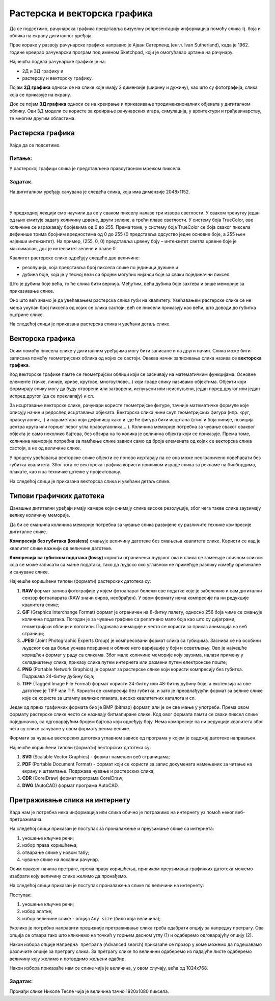Растерска и векторска графика
=============================

.. infonote::
 
 На овом часу ћеш научити:
    •	 како се дели рачунарска графика;
    •	 шта је компресија података;
    •	 који су типови графичких датотека;
    •	 како да на интернету претражиш слике по величини и према праву коришћења. 

Да се подсетимо, рачунарска графика представља визуелну репрезентацију информација помоћу слика тј. боја и облика на екрану дигиталног уређаја.

Прве кораке у развоју рачунарске графике направио је Ајван Сатерленд (енгл. Ivan Sutherland), када је 1962. године креирао рачунарски програм под именом Sketchpad, који је омогућавао цртање на рачунару.

.. image:: ../../_images/L73S1.jpg
    :width: 400px
    :align: center

Најчешћa поделa рачунарске графике je на:

- 2Д и 3Д графику и 
- растерску и векторску графику. 

Појам **2Д графика** односи се на слике које имају 2 димензије (ширину и дужину), као што су фотографија, слика која се приказује на екрану. 

.. image:: ../../_images/L73S2.png
    :width: 300px
    :align: center

Док се појам **3Д графика** односи се на креирање и приказивање тродимензионалних објеката у дигиталном облику. Ови 3Д модели се користе за креирање рачунарских игара, симулација, у архитектури и грађевинарству, те многим другим областима.
 
.. image:: ../../_images/L73S3.png
    :width: 200px
    :align: center

Растерска графика
-----------------

Хајде да се подсетимо.

Питање:
~~~~~~~

.. mchoice:: L73P1
    :answer_a: растерска графика
    :feedback_a: Тачно    
    :answer_b: векторска графика
    :feedback_b: Нетачно
    :answer_c: рачунарска графика
    :feedback_c: Нетачно
    :correct: a

    За коју врсту рачунарске графике пиксел представља основни градивни елемент. Означи тачан одговор.

У растерској графици слика је представљена правоугаоном мрежом пиксела. 

Задатак.
~~~~~~~~

На дигиталном уређају сачувана је следећа слика, која има димензије 2048x1152. 

|

    .. image:: ../../_images/L73S4.jpg
        :width: 400px
        :align: center

.. fillintheblank:: L73P2

    Колико пиксела је висока дата слика?

    Одговор: |blank|

    - :1152: Тачно
      :x: Одговор није тачан.


.. fillintheblank:: L73P3

    Колико пиксела је широка дата слика?

    Одговор: |blank|

    - :2048: Тачно
      :x: Одговор није тачан.


.. fillintheblank:: L73P4

    Од колико пиксела се састоји дата слика?

    Одговор: |blank|

    - :2359296: Тачно
      :x: Одговор није тачан.


У предходној лекцији смо научили да се у сваком пикселу налазе три извора светлости. У сваком тренутку један од њих емитује задату количину црвене, други зелене, а трећи плаве светлости. У систему боја TrueColor, ове количине се изражавају бројевима од 0 до 255. Према томе, у систему боја TrueColor се боја сваког пиксела дефинише трима бројним вредностима од 0 до 255 (0 представља одсуство једне основне боје, а 255 њен највиши интензитет). На пример, (255, 0, 0) представља црвену боју – интензитет светла црвене боје је максималан, док је интензитет зелене и плаве 0. 

.. image:: ../../_images/L73S5.png
    :width: 500px
    :align: center

Kвалитет растерске слике одређују следеће две величине:

- резолуција, која представља број пиксела слике по јединици дужине и 
- дубина боје, која је у тесној вези са бројем могућих нијанси боје за сваки појединачни пиксел. 

Што је дубина боје већа, то ће слика бити вернија. Међутим, већа дубина боје захтева и више меморије за приказивање слике. 

Оно што већ знамо је да увећавањем растерска слика губи на квалитету. Увећавањем растерске слике се не мења укупан број пиксела од којих се слика састоји, већ се пиксели приказују као већи, што доводи до губитка оштрине слике.

На следећој слици је приказана растерска слика и увећани детаљ слике.

.. image:: ../../_images/L73S6.png
    :width: 600px
    :align: center

Векторска графика
------------------

Осим помоћу пиксела слике у дигиталним уређајима могу бити записане и на други начин. Слика може бити записана помоћу геометријских облика од којих се састоји. Оваква начин записивања слика назива се **векторска графика**.

Код векторске графике памте се геометријски облици који се заснивају на математичким функцијама. Основне елементе (тачке, линије, криве, кругове, многоуглове...) који граде слику називамо објектима. Објекти који формирају слику могу да буду отворени или затворени, испуњени или неиспуњени, један поред другог или један испред другог (да се преклапају) и сл.
 
За исцртавање векторске слике, рачунари користе геометријске фигуре, тачније математичке формуле које описују начин и редослед исцртавања објеката. 
Векторска слика чини скуп геометријских фигура (нпр. круг, правоугаоник,..) и параметара који дефинишу како и где ће фигура бити исцртана (стил и боја линије, позиција центра круга или горњег левог угла правоугаоника,...). 
Количина меморије потребна за чување сваког оваквог објекта је само неколико бајтова, без обзира на то колика је величина објекта који се приказује. 
Према томе, количина меморије потребна за памћење слике зависи само од броја елемената од којих се векторска слика састоји, а не од величине слике.

У процесу увећавања векторске слике објекти се поново исртавају па се она може неограничено повећавати без губитка квалитета. 
Због тога се векторска графика користи приликом израде слика за рекламе на билбордима, плакате, као и за техничке цртеже у пројектовању. 
                        
На следећој слици је приказана векторска слика и увећани детаљ слике.     

.. image:: ../../_images/L73S7.png
    :width: 600px
    :align: center

Типови графичких датотека
-------------------------

Данашњи дигитални уређаји имају камере који снимају слике високе резолуције, због чега такве слике заузимају велику количину меморије.
 
Да би се смањила количина меморије потребна за чување слика развијене су различите технике компресије дигиталне слике. 

**Компресија без губитака (lossless)** смањује величину датотеке без смањења квалитета слике. Kористи се кад је квалитет слике важнији од величине датотеке. 

**Компресија са губитком података (lossy)** користи ограничења људског ока и слика се замењује сличном сликом која се може записати са мање података, тако да људско око углавном не примећује разлику између оригиналне и сачуване слике.

Најчешће коришћени типови (формати) растерских  датотека су:

1. **RAW** формат записа фотографије у којем фотоапарат бележи све податке које је забележио и сам дигитални сензор фотоапарата (RAW значи сиров, необрађен). У овом формату нема компресије па ни редукције квалитета слике;
2. **GIF** (Graphics Interchange Format) формат је ограничен на 8-битну палету, односно 256 боја чиме се смањује количина података. Погодан је за чување графике са релативно мало боја као што су дијаграми, геометријски облици и логотипи. Подржава анимације и  често се користи за приказ анимација на веб страници;
3. **JPEG** (Joint Photographic Experts Group) је компресовани формат слика са губицима. Заснива се на особини људског ока да боље уочава површине и облике него варијације у боји и осветљењу. Ово је најчешће коришћен формат у раду са сликама. Због мале количине меморије коју заузима, налази примену у складиштењу слика, приказу слика путем интернета или размени путем електронске поште;
4. **PNG** (Portable Network Graphics) је формат за растерске слике који користи компресију без губитка. Подржава 24-битну дубину боја;
5. **TIFF** (Tagged Image File Format) формат користи 24-битну или 48-битну дубину боје, а екстензија за ове датотеке је TIFF или TIF. Користи се компресија без губитка, и зато је преовлађујући формат за велике слике које се користе за штампу великих плаката, високо квалитетних каталога и сл.

Један од првих графичких формата био је BMP (bitmap) формат, али је он све мање у употреби. Према овом формату растерске слике често се називају битмапиране слике. Код овог формата памти се сваки пиксел слике појединачно, са одговарајућим бројем бајтова који одређују боју. Нема компресије па ни редукције квалитета због чега су слике сачуване у овом формату веома велике.

Формати за чување векторских датотека углавном зависе од програма у којем је садржај датотеке направљен.

Најчешће коришћени типови (формати) векторских датотека су:

1.	**SVG** (Scalable Vector Graphics) - формат намењен веб страницама;
2.	**PDF** (Portable Document Format) - формат који се користи за запис докумената намењених за читање на екрану и штампање. Подржава чување и растерских слика;
3.	**CDR** (CorelDraw) формат програма CorelDraw;
4.	**DWG** (AutoCAD) формат програма AutoCAD.

Претраживање слика на интернету
-------------------------------
 
Када нам је потребна нека информација или слика обично је потражимо на интернету уз помоћ неког веб-претраживача.

На следећој слици приказан је поступак за проналажење и преузимање слике са интернета:

1. уношење кључне речи; 
2. избор права коришћења;
3. отварање слике у новом табу; 
4. чување слике на локални рачунар.

.. image:: ../../_images/L73S8.png
    :width: 800px
    :align: center

Осим оваквог начина претраге, према праву коришћења, приликом преузимања графичких датотека можемо изабрати коју величину слике желимо да пронађемо.

На следећој слици приказан је поступак проналажења слике по величини на интернету:

.. image:: ../../_images/L73S9a.png
    :width: 700px
    :align: center
 
Поступак:

1. уношење кључне речи; 
2. избор алатке;
3. избор величине слике - опција ``Any size`` (било која величина); 

Уколико је потребно направити прецизније претраживање слика треба одабрати опцију за напредну претрагу. Ова опција се отвара тако што кликнемо на точкић у горњем десном углу (1) и одаберемо одговарајућу опцију (2).

.. image:: ../../_images/L73S9b.png
    :width: 200px
    :align: center
 

Након избора опције ``Напредна претрага`` (Advanced search) приказаће се прозор у коме можемо да подешавамо различите опције за претрагу слика. 
За претрагу слике по величини одаберемо из падајуће листе одаберемо величину коју желимо и потврдимо жељени одабир.

.. image:: ../../_images/L73S9c.png
    :width: 700px
    :align: center

Након избора приказаће нам се слике чија је величина, у овом случају, већа од 1024х768.

.. image:: ../../_images/L73S11.png
    :width: 700px
    :align: center

Задатак:
~~~~~~~~

Пронађи слике Николе Тесле чија је величина тачно 1920х1080 пиксела.

.. infonote::

 **Шта смо научили?**
    •	да је најчешћа подела рачунарске графике на 2Д и 3Д графику, као и на растерску и векторску графику;
    •	да се 2Д графика односи на слике које природно имају 2 димензије (ширину и дужину);
    •	да се 3Д графика користи за приказ објеката у тродимензионалном простору у дигиталном облику;
    •	да растерска графика представља графичке податке правоугаоном мрежом пиксела;
    •	да векторска графика представља начин приказивања слике помоћу објеката (геометријских облика);   
    •	да се растерска слика не може увећати без губитка квалитета;
    •	да се векторска графика може неограничено увећавати без губитка квалитета;
    •	да би се смањила количина меморије потребна за чување слика, развијене су различите технике компресије дигиталне слике;
    •	да су најчешће коришћени типови (формати) растерских датотека: RAW, BMP, GIF, JPEG, PNG, TIFF;
    •	да су најчешће коришћени типови (формати) векторских датотека: SVG, PDF, CDR, DWG;   
    •	да претрагу слике можемо вршити и према величини слике.
